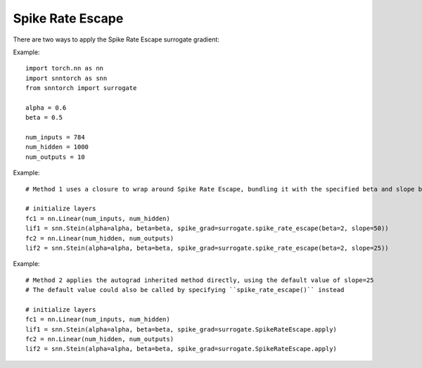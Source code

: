 ==================================================================
Spike Rate Escape
==================================================================

There are two ways to apply the Spike Rate Escape surrogate gradient:

Example::

        
        import torch.nn as nn
        import snntorch as snn
        from snntorch import surrogate

        alpha = 0.6
        beta = 0.5
      
        num_inputs = 784
        num_hidden = 1000
        num_outputs = 10

Example::

        # Method 1 uses a closure to wrap around Spike Rate Escape, bundling it with the specified beta and slope before calling it

        # initialize layers
        fc1 = nn.Linear(num_inputs, num_hidden)
        lif1 = snn.Stein(alpha=alpha, beta=beta, spike_grad=surrogate.spike_rate_escape(beta=2, slope=50))
        fc2 = nn.Linear(num_hidden, num_outputs)
        lif2 = snn.Stein(alpha=alpha, beta=beta, spike_grad=surrogate.spike_rate_escape(beta=2, slope=25))

Example::

        # Method 2 applies the autograd inherited method directly, using the default value of slope=25
        # The default value could also be called by specifying ``spike_rate_escape()`` instead

        # initialize layers
        fc1 = nn.Linear(num_inputs, num_hidden)
        lif1 = snn.Stein(alpha=alpha, beta=beta, spike_grad=surrogate.SpikeRateEscape.apply)
        fc2 = nn.Linear(num_hidden, num_outputs)
        lif2 = snn.Stein(alpha=alpha, beta=beta, spike_grad=surrogate.SpikeRateEscape.apply)
